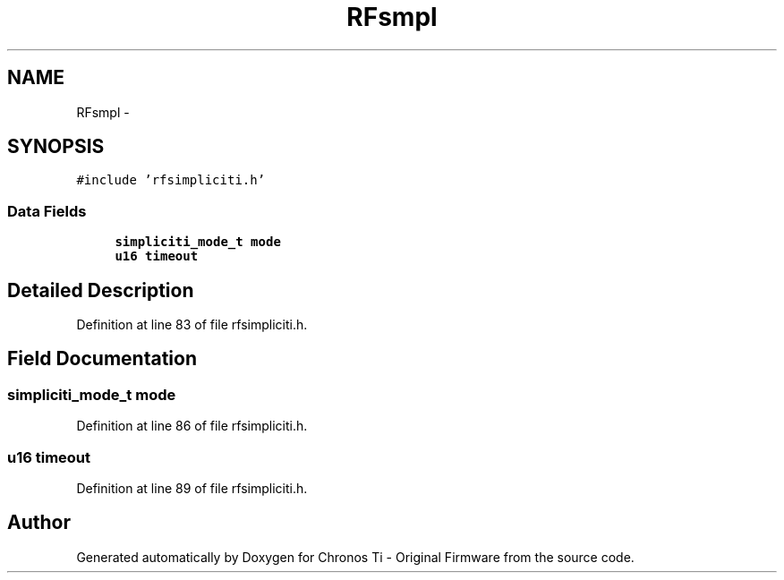 .TH "RFsmpl" 3 "Sat Jun 22 2013" "Version VER 0.0" "Chronos Ti - Original Firmware" \" -*- nroff -*-
.ad l
.nh
.SH NAME
RFsmpl \- 
.SH SYNOPSIS
.br
.PP
.PP
\fC#include 'rfsimpliciti\&.h'\fP
.SS "Data Fields"

.in +1c
.ti -1c
.RI "\fBsimpliciti_mode_t\fP \fBmode\fP"
.br
.ti -1c
.RI "\fBu16\fP \fBtimeout\fP"
.br
.in -1c
.SH "Detailed Description"
.PP 
Definition at line 83 of file rfsimpliciti\&.h\&.
.SH "Field Documentation"
.PP 
.SS "\fBsimpliciti_mode_t\fP \fBmode\fP"
.PP
Definition at line 86 of file rfsimpliciti\&.h\&.
.SS "\fBu16\fP \fBtimeout\fP"
.PP
Definition at line 89 of file rfsimpliciti\&.h\&.

.SH "Author"
.PP 
Generated automatically by Doxygen for Chronos Ti - Original Firmware from the source code\&.
